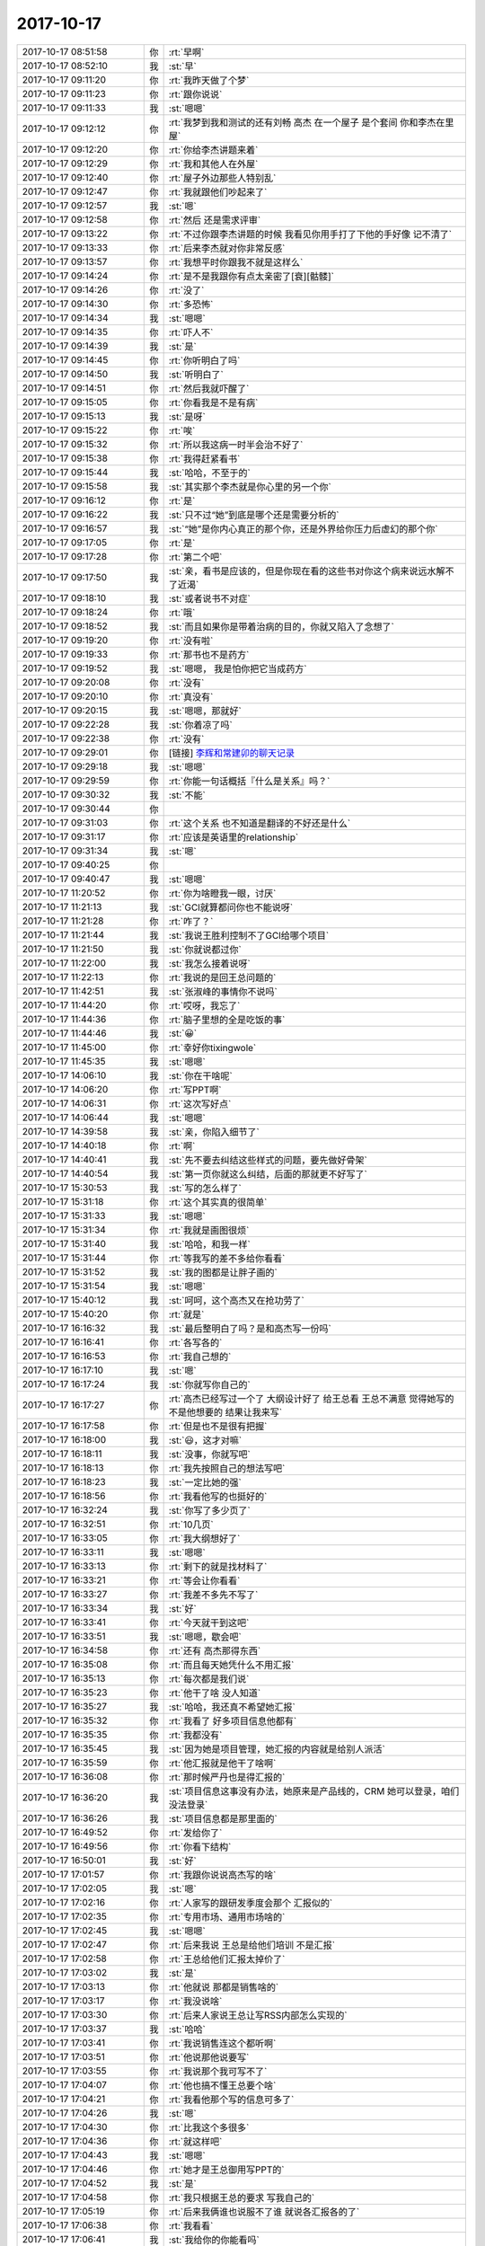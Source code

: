2017-10-17
-------------

.. list-table::
   :widths: 25, 1, 60

   * - 2017-10-17 08:51:58
     - 你
     - :rt:`早啊`
   * - 2017-10-17 08:52:10
     - 我
     - :st:`早`
   * - 2017-10-17 09:11:20
     - 你
     - :rt:`我昨天做了个梦`
   * - 2017-10-17 09:11:23
     - 你
     - :rt:`跟你说说`
   * - 2017-10-17 09:11:33
     - 我
     - :st:`嗯嗯`
   * - 2017-10-17 09:12:12
     - 你
     - :rt:`我梦到我和测试的还有刘畅 高杰 在一个屋子 是个套间 你和李杰在里屋`
   * - 2017-10-17 09:12:20
     - 你
     - :rt:`你给李杰讲题来着`
   * - 2017-10-17 09:12:29
     - 你
     - :rt:`我和其他人在外屋`
   * - 2017-10-17 09:12:40
     - 你
     - :rt:`屋子外边那些人特别乱`
   * - 2017-10-17 09:12:47
     - 你
     - :rt:`我就跟他们吵起来了`
   * - 2017-10-17 09:12:57
     - 我
     - :st:`嗯`
   * - 2017-10-17 09:12:58
     - 你
     - :rt:`然后 还是需求评审`
   * - 2017-10-17 09:13:22
     - 你
     - :rt:`不过你跟李杰讲题的时候 我看见你用手打了下他的手好像 记不清了`
   * - 2017-10-17 09:13:33
     - 你
     - :rt:`后来李杰就对你非常反感`
   * - 2017-10-17 09:13:57
     - 你
     - :rt:`我想平时你跟我不就是这样么`
   * - 2017-10-17 09:14:24
     - 你
     - :rt:`是不是我跟你有点太亲密了[衰][骷髅]`
   * - 2017-10-17 09:14:26
     - 你
     - :rt:`没了`
   * - 2017-10-17 09:14:30
     - 你
     - :rt:`多恐怖`
   * - 2017-10-17 09:14:34
     - 我
     - :st:`嗯嗯`
   * - 2017-10-17 09:14:35
     - 你
     - :rt:`吓人不`
   * - 2017-10-17 09:14:39
     - 我
     - :st:`是`
   * - 2017-10-17 09:14:45
     - 你
     - :rt:`你听明白了吗`
   * - 2017-10-17 09:14:50
     - 我
     - :st:`听明白了`
   * - 2017-10-17 09:14:51
     - 你
     - :rt:`然后我就吓醒了`
   * - 2017-10-17 09:15:05
     - 你
     - :rt:`你看我是不是有病`
   * - 2017-10-17 09:15:13
     - 我
     - :st:`是呀`
   * - 2017-10-17 09:15:22
     - 你
     - :rt:`唉`
   * - 2017-10-17 09:15:32
     - 你
     - :rt:`所以我这病一时半会治不好了`
   * - 2017-10-17 09:15:38
     - 你
     - :rt:`我得赶紧看书`
   * - 2017-10-17 09:15:44
     - 我
     - :st:`哈哈，不至于的`
   * - 2017-10-17 09:15:58
     - 我
     - :st:`其实那个李杰就是你心里的另一个你`
   * - 2017-10-17 09:16:12
     - 你
     - :rt:`是`
   * - 2017-10-17 09:16:22
     - 我
     - :st:`只不过“她”到底是哪个还是需要分析的`
   * - 2017-10-17 09:16:57
     - 我
     - :st:`“她”是你内心真正的那个你，还是外界给你压力后虚幻的那个你`
   * - 2017-10-17 09:17:05
     - 你
     - :rt:`是`
   * - 2017-10-17 09:17:28
     - 你
     - :rt:`第二个吧`
   * - 2017-10-17 09:17:50
     - 我
     - :st:`亲，看书是应该的，但是你现在看的这些书对你这个病来说远水解不了近渴`
   * - 2017-10-17 09:18:10
     - 我
     - :st:`或者说书不对症`
   * - 2017-10-17 09:18:24
     - 你
     - :rt:`哦`
   * - 2017-10-17 09:18:52
     - 我
     - :st:`而且如果你是带着治病的目的，你就又陷入了念想了`
   * - 2017-10-17 09:19:20
     - 你
     - :rt:`没有啦`
   * - 2017-10-17 09:19:33
     - 你
     - :rt:`那书也不是药方`
   * - 2017-10-17 09:19:52
     - 我
     - :st:`嗯嗯， 我是怕你把它当成药方`
   * - 2017-10-17 09:20:08
     - 你
     - :rt:`没有`
   * - 2017-10-17 09:20:10
     - 你
     - :rt:`真没有`
   * - 2017-10-17 09:20:15
     - 我
     - :st:`嗯嗯，那就好`
   * - 2017-10-17 09:22:28
     - 我
     - :st:`你着凉了吗`
   * - 2017-10-17 09:22:38
     - 你
     - :rt:`没有`
   * - 2017-10-17 09:29:01
     - 你
     - [链接] `李辉和常建卯的聊天记录 <https://support.weixin.qq.com/cgi-bin/mmsupport-bin/readtemplate?t=page/favorite_record__w_unsupport>`_
   * - 2017-10-17 09:29:18
     - 我
     - :st:`嗯嗯`
   * - 2017-10-17 09:29:59
     - 你
     - :rt:`你能一句话概括『什么是关系』吗？`
   * - 2017-10-17 09:30:32
     - 我
     - :st:`不能`
   * - 2017-10-17 09:30:44
     - 你
     - .. image:: /images/242677.jpg
          :width: 100px
   * - 2017-10-17 09:31:03
     - 你
     - :rt:`这个关系 也不知道是翻译的不好还是什么`
   * - 2017-10-17 09:31:17
     - 你
     - :rt:`应该是英语里的relationship`
   * - 2017-10-17 09:31:34
     - 我
     - :st:`嗯`
   * - 2017-10-17 09:40:25
     - 你
     - .. image:: /images/242681.jpg
          :width: 100px
   * - 2017-10-17 09:40:47
     - 我
     - :st:`嗯嗯`
   * - 2017-10-17 11:20:52
     - 你
     - :rt:`你为啥瞪我一眼，讨厌`
   * - 2017-10-17 11:21:13
     - 我
     - :st:`GCI就算都问你也不能说呀`
   * - 2017-10-17 11:21:28
     - 你
     - :rt:`咋了？`
   * - 2017-10-17 11:21:44
     - 我
     - :st:`我说王胜利控制不了GCI给哪个项目`
   * - 2017-10-17 11:21:50
     - 我
     - :st:`你就说都过你`
   * - 2017-10-17 11:22:00
     - 我
     - :st:`我怎么接着说呀`
   * - 2017-10-17 11:22:13
     - 你
     - :rt:`我说的是回王总问题的`
   * - 2017-10-17 11:42:51
     - 我
     - :st:`张淑峰的事情你不说吗`
   * - 2017-10-17 11:44:20
     - 你
     - :rt:`哎呀，我忘了`
   * - 2017-10-17 11:44:36
     - 你
     - :rt:`脑子里想的全是吃饭的事`
   * - 2017-10-17 11:44:46
     - 我
     - :st:`😀`
   * - 2017-10-17 11:45:00
     - 你
     - :rt:`幸好你tixingwole`
   * - 2017-10-17 11:45:35
     - 我
     - :st:`嗯嗯`
   * - 2017-10-17 14:06:10
     - 我
     - :st:`你在干啥呢`
   * - 2017-10-17 14:06:20
     - 你
     - :rt:`写PPT啊`
   * - 2017-10-17 14:06:31
     - 你
     - :rt:`这次写好点`
   * - 2017-10-17 14:06:44
     - 我
     - :st:`嗯嗯`
   * - 2017-10-17 14:39:58
     - 我
     - :st:`亲，你陷入细节了`
   * - 2017-10-17 14:40:18
     - 你
     - :rt:`啊`
   * - 2017-10-17 14:40:41
     - 我
     - :st:`先不要去纠结这些样式的问题，要先做好骨架`
   * - 2017-10-17 14:40:54
     - 我
     - :st:`第一页你就这么纠结，后面的那就更不好写了`
   * - 2017-10-17 15:30:53
     - 我
     - :st:`写的怎么样了`
   * - 2017-10-17 15:31:18
     - 你
     - :rt:`这个其实真的很简单`
   * - 2017-10-17 15:31:33
     - 我
     - :st:`嗯嗯`
   * - 2017-10-17 15:31:34
     - 你
     - :rt:`我就是画图很烦`
   * - 2017-10-17 15:31:40
     - 我
     - :st:`哈哈，和我一样`
   * - 2017-10-17 15:31:44
     - 你
     - :rt:`等我写的差不多给你看看`
   * - 2017-10-17 15:31:52
     - 我
     - :st:`我的图都是让胖子画的`
   * - 2017-10-17 15:31:54
     - 我
     - :st:`嗯嗯`
   * - 2017-10-17 15:40:12
     - 我
     - :st:`呵呵，这个高杰又在抢功劳了`
   * - 2017-10-17 15:40:20
     - 你
     - :rt:`就是`
   * - 2017-10-17 16:16:32
     - 我
     - :st:`最后整明白了吗？是和高杰写一份吗`
   * - 2017-10-17 16:16:41
     - 你
     - :rt:`各写各的`
   * - 2017-10-17 16:16:53
     - 你
     - :rt:`我自己想的`
   * - 2017-10-17 16:17:10
     - 我
     - :st:`嗯`
   * - 2017-10-17 16:17:24
     - 我
     - :st:`你就写你自己的`
   * - 2017-10-17 16:17:27
     - 你
     - :rt:`高杰已经写过一个了 大纲设计好了 给王总看 王总不满意 觉得她写的 不是他想要的 结果让我来写`
   * - 2017-10-17 16:17:58
     - 你
     - :rt:`但是也不是很有把握`
   * - 2017-10-17 16:18:00
     - 我
     - :st:`😃，这才对嘛`
   * - 2017-10-17 16:18:11
     - 我
     - :st:`没事，你就写吧`
   * - 2017-10-17 16:18:13
     - 你
     - :rt:`我先按照自己的想法写吧`
   * - 2017-10-17 16:18:23
     - 我
     - :st:`一定比她的强`
   * - 2017-10-17 16:18:56
     - 你
     - :rt:`我看他写的也挺好的`
   * - 2017-10-17 16:32:24
     - 我
     - :st:`你写了多少页了`
   * - 2017-10-17 16:32:51
     - 你
     - :rt:`10几页`
   * - 2017-10-17 16:33:05
     - 你
     - :rt:`我大纲想好了`
   * - 2017-10-17 16:33:11
     - 我
     - :st:`嗯嗯`
   * - 2017-10-17 16:33:13
     - 你
     - :rt:`剩下的就是找材料了`
   * - 2017-10-17 16:33:21
     - 你
     - :rt:`等会让你看看`
   * - 2017-10-17 16:33:27
     - 你
     - :rt:`我差不多先不写了`
   * - 2017-10-17 16:33:34
     - 我
     - :st:`好`
   * - 2017-10-17 16:33:41
     - 你
     - :rt:`今天就干到这吧`
   * - 2017-10-17 16:33:51
     - 我
     - :st:`嗯嗯，歇会吧`
   * - 2017-10-17 16:34:58
     - 你
     - :rt:`还有 高杰那得东西`
   * - 2017-10-17 16:35:08
     - 你
     - :rt:`而且每天她凭什么不用汇报`
   * - 2017-10-17 16:35:13
     - 你
     - :rt:`每次都是我们说`
   * - 2017-10-17 16:35:23
     - 你
     - :rt:`他干了啥 没人知道`
   * - 2017-10-17 16:35:27
     - 我
     - :st:`哈哈，我还真不希望她汇报`
   * - 2017-10-17 16:35:32
     - 你
     - :rt:`我看了 好多项目信息他都有`
   * - 2017-10-17 16:35:35
     - 你
     - :rt:`我都没有`
   * - 2017-10-17 16:35:45
     - 我
     - :st:`因为她是项目管理，她汇报的内容就是给别人派活`
   * - 2017-10-17 16:35:59
     - 你
     - :rt:`他汇报就是他干了啥啊`
   * - 2017-10-17 16:36:08
     - 你
     - :rt:`那时候严丹也是得汇报的`
   * - 2017-10-17 16:36:20
     - 我
     - :st:`项目信息这事没有办法，她原来是产品线的，CRM 她可以登录，咱们没法登录`
   * - 2017-10-17 16:36:26
     - 我
     - :st:`项目信息都是那里面的`
   * - 2017-10-17 16:49:52
     - 你
     - :rt:`发给你了`
   * - 2017-10-17 16:49:56
     - 你
     - :rt:`你看下结构`
   * - 2017-10-17 16:50:01
     - 我
     - :st:`好`
   * - 2017-10-17 17:01:57
     - 你
     - :rt:`我跟你说说高杰写的啥`
   * - 2017-10-17 17:02:05
     - 我
     - :st:`嗯`
   * - 2017-10-17 17:02:16
     - 你
     - :rt:`人家写的跟研发季度会那个 汇报似的`
   * - 2017-10-17 17:02:35
     - 你
     - :rt:`专用市场、通用市场啥的`
   * - 2017-10-17 17:02:45
     - 我
     - :st:`嗯嗯`
   * - 2017-10-17 17:02:47
     - 你
     - :rt:`后来我说 王总是给他们培训 不是汇报`
   * - 2017-10-17 17:02:58
     - 你
     - :rt:`王总给他们汇报太掉价了`
   * - 2017-10-17 17:03:02
     - 我
     - :st:`是`
   * - 2017-10-17 17:03:13
     - 你
     - :rt:`他就说 那都是销售啥的`
   * - 2017-10-17 17:03:17
     - 你
     - :rt:`我没说啥`
   * - 2017-10-17 17:03:30
     - 你
     - :rt:`后来人家说王总让写RSS内部怎么实现的`
   * - 2017-10-17 17:03:37
     - 我
     - :st:`哈哈`
   * - 2017-10-17 17:03:41
     - 你
     - :rt:`我说销售连这个都听啊`
   * - 2017-10-17 17:03:51
     - 你
     - :rt:`他说那他说要写`
   * - 2017-10-17 17:03:55
     - 你
     - :rt:`我说那个我可写不了`
   * - 2017-10-17 17:04:07
     - 你
     - :rt:`他也搞不懂王总要个啥`
   * - 2017-10-17 17:04:21
     - 你
     - :rt:`我看他那个写的信息可多了`
   * - 2017-10-17 17:04:26
     - 我
     - :st:`嗯`
   * - 2017-10-17 17:04:30
     - 你
     - :rt:`比我这个多很多`
   * - 2017-10-17 17:04:36
     - 你
     - :rt:`就这样吧`
   * - 2017-10-17 17:04:43
     - 我
     - :st:`嗯嗯`
   * - 2017-10-17 17:04:46
     - 你
     - :rt:`她才是王总御用写PPT的`
   * - 2017-10-17 17:04:52
     - 我
     - :st:`是`
   * - 2017-10-17 17:04:58
     - 你
     - :rt:`我只根据王总的要求 写我自己的`
   * - 2017-10-17 17:05:19
     - 你
     - :rt:`后来我俩谁也说服不了谁 就说各汇报各的了`
   * - 2017-10-17 17:06:38
     - 你
     - :rt:`我看看`
   * - 2017-10-17 17:06:41
     - 我
     - :st:`我给你的你能看吗`
   * - 2017-10-17 17:06:45
     - 你
     - :rt:`能看`
   * - 2017-10-17 17:06:54
     - 我
     - :st:`嗯嗯，可以对着正文看`
   * - 2017-10-17 17:09:33
     - 你
     - :rt:`好的`
   * - 2017-10-17 17:17:30
     - 你
     - :rt:`你干啥呢`
   * - 2017-10-17 17:17:35
     - 我
     - :st:`没事干`
   * - 2017-10-17 17:17:37
     - 你
     - :rt:`要不咱们出去溜达圈`
   * - 2017-10-17 17:17:40
     - 我
     - :st:`好呀`
   * - 2017-10-17 17:17:51
     - 我
     - :st:`你手机吧`
   * - 2017-10-17 17:17:57
     - 你
     - :rt:`是的`
   * - 2017-10-17 17:18:03
     - 你
     - :rt:`想动吗`
   * - 2017-10-17 17:18:06
     - 我
     - :st:`想`
   * - 2017-10-17 17:18:13
     - 你
     - :rt:`那走吧`
   * - 2017-10-17 17:18:17
     - 我
     - :st:`👌`
   * - 2017-10-17 17:18:18
     - 你
     - :rt:`你先走`
   * - 2017-10-17 17:18:31
     - 我
     - :st:`我给你带着充电宝吧`
   * - 2017-10-17 17:19:11
     - 你
     - :rt:`好`
   * - 2017-10-17 17:19:20
     - 你
     - :rt:`你先走吧  我得穿衣服`
   * - 2017-10-17 17:19:33
     - 我
     - :st:`恩`